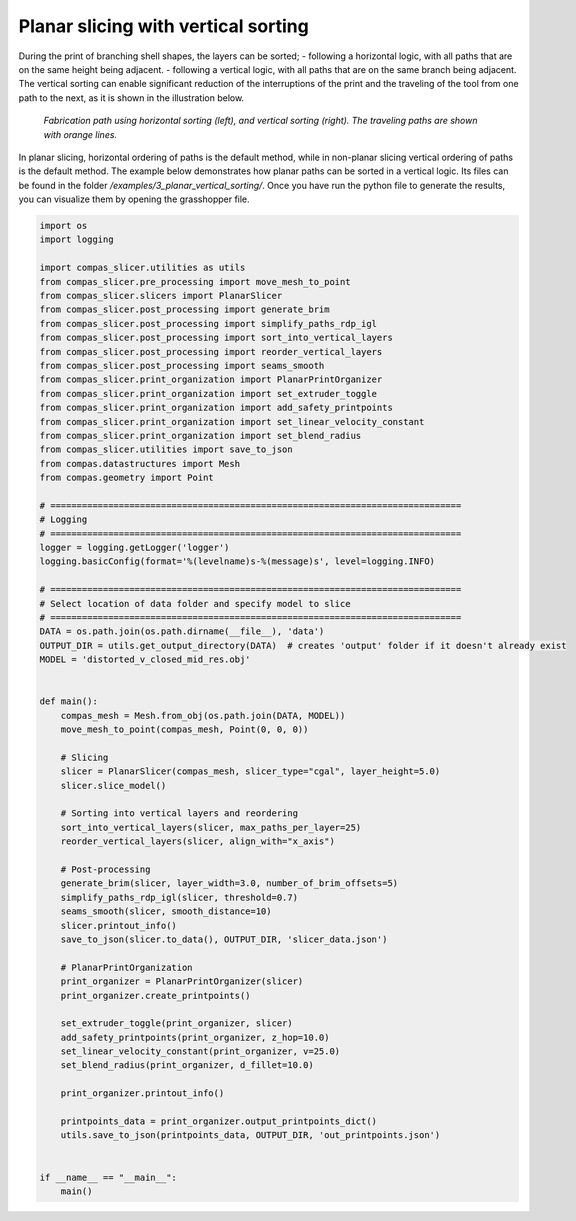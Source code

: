 .. _compas_slicer_example_3:

************************************
Planar slicing with vertical sorting
************************************

During the print of branching shell shapes, the layers can be sorted;
- following a horizontal logic, with all paths that are on the same height being adjacent.
- following a vertical logic, with all paths that are on the same branch being adjacent.
The vertical sorting can enable significant reduction of the interruptions of the print and the traveling of the tool
from one path to the next, as it is shown in the illustration below.

.. figure:: figures/03_print_organization_planar_slicing_vertical_sorting.png
    :figclass: figure
    :class: figure-img img-fluid

    *Fabrication path using horizontal sorting (left), and vertical sorting (right). The traveling paths are shown with orange lines.*

In planar slicing, horizontal ordering of paths is the default method, while in non-planar slicing vertical ordering of paths is
the default method. The example below demonstrates how planar paths can be sorted in a vertical logic. Its files can be found in the folder
`/examples/3_planar_vertical_sorting/`. Once you have
run the python file to generate the results, you can visualize them by opening the grasshopper file.


.. code-block:: python

    import os
    import logging

    import compas_slicer.utilities as utils
    from compas_slicer.pre_processing import move_mesh_to_point
    from compas_slicer.slicers import PlanarSlicer
    from compas_slicer.post_processing import generate_brim
    from compas_slicer.post_processing import simplify_paths_rdp_igl
    from compas_slicer.post_processing import sort_into_vertical_layers
    from compas_slicer.post_processing import reorder_vertical_layers
    from compas_slicer.post_processing import seams_smooth
    from compas_slicer.print_organization import PlanarPrintOrganizer
    from compas_slicer.print_organization import set_extruder_toggle
    from compas_slicer.print_organization import add_safety_printpoints
    from compas_slicer.print_organization import set_linear_velocity_constant
    from compas_slicer.print_organization import set_blend_radius
    from compas_slicer.utilities import save_to_json
    from compas.datastructures import Mesh
    from compas.geometry import Point

    # ==============================================================================
    # Logging
    # ==============================================================================
    logger = logging.getLogger('logger')
    logging.basicConfig(format='%(levelname)s-%(message)s', level=logging.INFO)

    # ==============================================================================
    # Select location of data folder and specify model to slice
    # ==============================================================================
    DATA = os.path.join(os.path.dirname(__file__), 'data')
    OUTPUT_DIR = utils.get_output_directory(DATA)  # creates 'output' folder if it doesn't already exist
    MODEL = 'distorted_v_closed_mid_res.obj'


    def main():
        compas_mesh = Mesh.from_obj(os.path.join(DATA, MODEL))
        move_mesh_to_point(compas_mesh, Point(0, 0, 0))

        # Slicing
        slicer = PlanarSlicer(compas_mesh, slicer_type="cgal", layer_height=5.0)
        slicer.slice_model()

        # Sorting into vertical layers and reordering
        sort_into_vertical_layers(slicer, max_paths_per_layer=25)
        reorder_vertical_layers(slicer, align_with="x_axis")

        # Post-processing
        generate_brim(slicer, layer_width=3.0, number_of_brim_offsets=5)
        simplify_paths_rdp_igl(slicer, threshold=0.7)
        seams_smooth(slicer, smooth_distance=10)
        slicer.printout_info()
        save_to_json(slicer.to_data(), OUTPUT_DIR, 'slicer_data.json')

        # PlanarPrintOrganization
        print_organizer = PlanarPrintOrganizer(slicer)
        print_organizer.create_printpoints()

        set_extruder_toggle(print_organizer, slicer)
        add_safety_printpoints(print_organizer, z_hop=10.0)
        set_linear_velocity_constant(print_organizer, v=25.0)
        set_blend_radius(print_organizer, d_fillet=10.0)

        print_organizer.printout_info()

        printpoints_data = print_organizer.output_printpoints_dict()
        utils.save_to_json(printpoints_data, OUTPUT_DIR, 'out_printpoints.json')


    if __name__ == "__main__":
        main()
